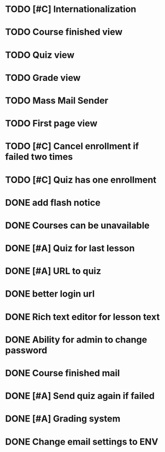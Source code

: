 * TODO [#C] Internationalization
* TODO Course finished view
* TODO Quiz view
* TODO Grade view
* TODO Mass Mail Sender
* TODO First page view
* TODO [#C] Cancel enrollment if failed two times
* TODO [#C] Quiz has one enrollment
* DONE add flash notice
CLOSED: [2014-10-05 Sun 22:59]
* DONE Courses can be unavailable
CLOSED: [2014-10-05 Sun 21:27]
* DONE [#A] Quiz for last lesson
CLOSED: [2014-09-24 Wed 11:58]
* DONE [#A] URL to quiz
CLOSED: [2014-09-24 Wed 11:59]
* DONE better login url
CLOSED: [2014-09-24 Wed 16:16]
* DONE Rich text editor for lesson text
CLOSED: [2014-09-24 Wed 16:43]
* DONE Ability for admin to change password
CLOSED: [2014-09-24 Wed 17:47]
* DONE Course finished mail
CLOSED: [2014-09-24 Wed 17:57]
* DONE [#A] Send quiz again if failed
CLOSED: [2014-10-05 Sun 20:49]
* DONE [#A] Grading system
CLOSED: [2014-10-05 Sun 20:50]
* DONE Change email settings to ENV
CLOSED: [2014-10-05 Sun 20:50]
